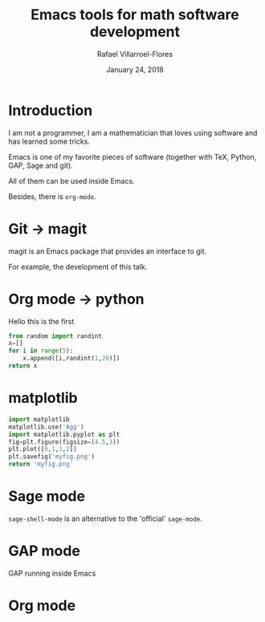 #+title: Emacs tools for math software development
#+date: January 24, 2018
#+author: Rafael Villarroel-Flores

* Introduction

  I am not a programmer, I am a mathematician that loves using
  software and has learned some tricks.

  Emacs is one of my favorite pieces of software (together with TeX,
  Python, GAP, Sage and git).

  All of them can be used inside Emacs.

  Besides, there is =org-mode=.

* Git -> magit

   magit is an Emacs package that provides an interface to git.

   For example, the development of this talk.

* Org mode -> python

  Hello this is the first

  #+begin_src python
from random import randint
x=[]
for i in range(5):
    x.append([i,randint(1,20)])
return x
  #+end_src

* matplotlib

  #+begin_src python :results file
import matplotlib
matplotlib.use('Agg')
import matplotlib.pyplot as plt
fig=plt.figure(figsize=(4.5,3))
plt.plot([0,1,3,2])
plt.savefig('myfig.png')
return 'myfig.png'
  #+end_src
* Sage mode

  =sage-shell-mode= is an alternative to the 'official' =sage-mode=.

* GAP mode

  GAP running inside Emacs

* Org mode
